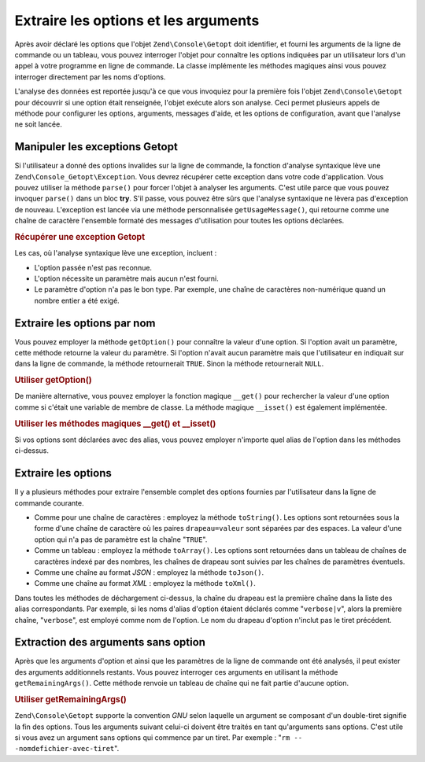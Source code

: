 .. EN-Revision: none
.. _zend.console.getopt.fetching:

Extraire les options et les arguments
=====================================

Après avoir déclaré les options que l'objet ``Zend\Console\Getopt`` doit identifier, et fourni les arguments de
la ligne de commande ou un tableau, vous pouvez interroger l'objet pour connaître les options indiquées par un
utilisateur lors d'un appel à votre programme en ligne de commande. La classe implémente les méthodes magiques
ainsi vous pouvez interroger directement par les noms d'options.

L'analyse des données est reportée jusqu'à ce que vous invoquiez pour la première fois l'objet
``Zend\Console\Getopt`` pour découvrir si une option était renseignée, l'objet exécute alors son analyse. Ceci
permet plusieurs appels de méthode pour configurer les options, arguments, messages d'aide, et les options de
configuration, avant que l'analyse ne soit lancée.

.. _zend.console.getopt.fetching.exceptions:

Manipuler les exceptions Getopt
-------------------------------

Si l'utilisateur a donné des options invalides sur la ligne de commande, la fonction d'analyse syntaxique lève
une ``Zend\Console_Getopt\Exception``. Vous devrez récupérer cette exception dans votre code d'application. Vous
pouvez utiliser la méthode ``parse()`` pour forcer l'objet à analyser les arguments. C'est utile parce que vous
pouvez invoquer ``parse()`` dans un bloc **try**. S'il passe, vous pouvez être sûrs que l'analyse syntaxique ne
lèvera pas d'exception de nouveau. L'exception est lancée via une méthode personnalisée ``getUsageMessage()``,
qui retourne comme une chaîne de caractère l'ensemble formaté des messages d'utilisation pour toutes les options
déclarées.

.. _zend.console.getopt.fetching.exceptions.example:

.. rubric:: Récupérer une exception Getopt

.. code-block:: php
   :linenos:

   try {
       $opts = new Zend\Console\Getopt('abp:');
       $opts->parse();
   } catch (Zend\Console_Getopt\Exception $e) {
       echo $e->getUsageMessage();
       exit;
   }

Les cas, où l'analyse syntaxique lève une exception, incluent :

- L'option passée n'est pas reconnue.

- L'option nécessite un paramètre mais aucun n'est fourni.

- Le paramètre d'option n'a pas le bon type. Par exemple, une chaîne de caractères non-numérique quand un
  nombre entier a été exigé.

.. _zend.console.getopt.fetching.byname:

Extraire les options par nom
----------------------------

Vous pouvez employer la méthode ``getOption()`` pour connaître la valeur d'une option. Si l'option avait un
paramètre, cette méthode retourne la valeur du paramètre. Si l'option n'avait aucun paramètre mais que
l'utilisateur en indiquait sur dans la ligne de commande, la méthode retournerait ``TRUE``. Sinon la méthode
retournerait ``NULL``.

.. _zend.console.getopt.fetching.byname.example.setoption:

.. rubric:: Utiliser getOption()

.. code-block:: php
   :linenos:

   $opts = new Zend\Console\Getopt('abp:');
   $b = $opts->getOption('b');
   $p_parameter = $opts->getOption('p');

De manière alternative, vous pouvez employer la fonction magique ``__get()`` pour rechercher la valeur d'une
option comme si c'était une variable de membre de classe. La méthode magique ``__isset()`` est également
implémentée.

.. _zend.console.getopt.fetching.byname.example.magic:

.. rubric:: Utiliser les méthodes magiques \__get() et \__isset()

.. code-block:: php
   :linenos:

   $opts = new Zend\Console\Getopt('abp:');
   if (isset($opts->b)) {
       echo "J'ai recu l'option b.\n";
   }
   $p_parameter = $opts->p; // null si non fourni

Si vos options sont déclarées avec des alias, vous pouvez employer n'importe quel alias de l'option dans les
méthodes ci-dessus.

.. _zend.console.getopt.fetching.reporting:

Extraire les options
--------------------

Il y a plusieurs méthodes pour extraire l'ensemble complet des options fournies par l'utilisateur dans la ligne de
commande courante.

- Comme pour une chaîne de caractères : employez la méthode ``toString()``. Les options sont retournées sous
  la forme d'une chaîne de caractère où les paires ``drapeau=valeur`` sont séparées par des espaces. La valeur
  d'une option qui n'a pas de paramètre est la chaîne "``TRUE``".

- Comme un tableau : employez la méthode ``toArray()``. Les options sont retournées dans un tableau de chaînes
  de caractères indexé par des nombres, les chaînes de drapeau sont suivies par les chaînes de paramètres
  éventuels.

- Comme une chaîne au format *JSON*\  : employez la méthode ``toJson()``.

- Comme une chaîne au format *XML*\  : employez la méthode ``toXml()``.

Dans toutes les méthodes de déchargement ci-dessus, la chaîne du drapeau est la première chaîne dans la liste
des alias correspondants. Par exemple, si les noms d'alias d'option étaient déclarés comme "``verbose|v``",
alors la première chaîne, "``verbose``", est employé comme nom de l'option. Le nom du drapeau d'option n'inclut
pas le tiret précédent.

.. _zend.console.getopt.fetching.remainingargs:

Extraction des arguments sans option
------------------------------------

Après que les arguments d'option et ainsi que les paramètres de la ligne de commande ont été analysés, il peut
exister des arguments additionnels restants. Vous pouvez interroger ces arguments en utilisant la méthode
``getRemainingArgs()``. Cette méthode renvoie un tableau de chaîne qui ne fait partie d'aucune option.

.. _zend.console.getopt.fetching.remainingargs.example:

.. rubric:: Utiliser getRemainingArgs()

.. code-block:: php
   :linenos:

   $opts = new Zend\Console\Getopt('abp:');
   $opts->setArguments(array('-p', 'p_parameter', 'nomdefichier'));
   $args = $opts->getRemainingArgs(); // retourne array('nomdefichier')

``Zend\Console\Getopt`` supporte la convention *GNU* selon laquelle un argument se composant d'un double-tiret
signifie la fin des options. Tous les arguments suivant celui-ci doivent être traités en tant qu'arguments sans
options. C'est utile si vous avez un argument sans options qui commence par un tiret. Par exemple : "``rm --
-nomdefichier-avec-tiret``".


